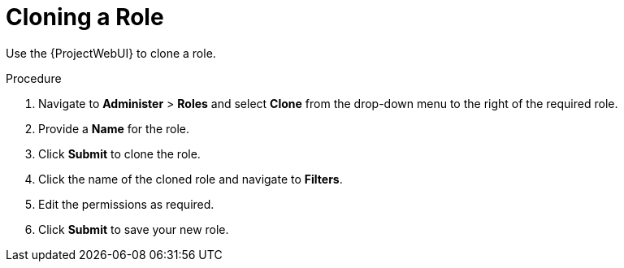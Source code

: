 [id='cloning-a-role_{context}']
= Cloning a Role

Use the {ProjectWebUI} to clone a role.

.Procedure

. Navigate to *Administer* > *Roles* and select *Clone* from the drop-down menu to the right of the required role.
. Provide a *Name* for the role.
. Click *Submit* to clone the role.
. Click the name of the cloned role and navigate to *Filters*.
. Edit the permissions as required.
. Click *Submit* to save your new role.